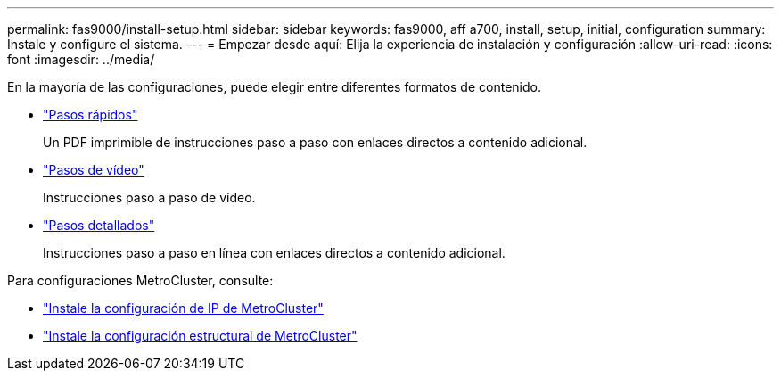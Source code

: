 ---
permalink: fas9000/install-setup.html 
sidebar: sidebar 
keywords: fas9000, aff a700, install, setup, initial, configuration 
summary: Instale y configure el sistema. 
---
= Empezar desde aquí: Elija la experiencia de instalación y configuración
:allow-uri-read: 
:icons: font
:imagesdir: ../media/


[role="lead"]
En la mayoría de las configuraciones, puede elegir entre diferentes formatos de contenido.

* link:../fas9000/install-quick-guide.html["Pasos rápidos"]
+
Un PDF imprimible de instrucciones paso a paso con enlaces directos a contenido adicional.

* link:../fas9000/install-videos.html["Pasos de vídeo"]
+
Instrucciones paso a paso de vídeo.

* link:../fas9000/install-detailed-guide.html["Pasos detallados"]
+
Instrucciones paso a paso en línea con enlaces directos a contenido adicional.



Para configuraciones MetroCluster, consulte:

* https://docs.netapp.com/us-en/ontap-metrocluster/install-ip/index.html["Instale la configuración de IP de MetroCluster"]
* https://docs.netapp.com/us-en/ontap-metrocluster/install-fc/index.html["Instale la configuración estructural de MetroCluster"]

